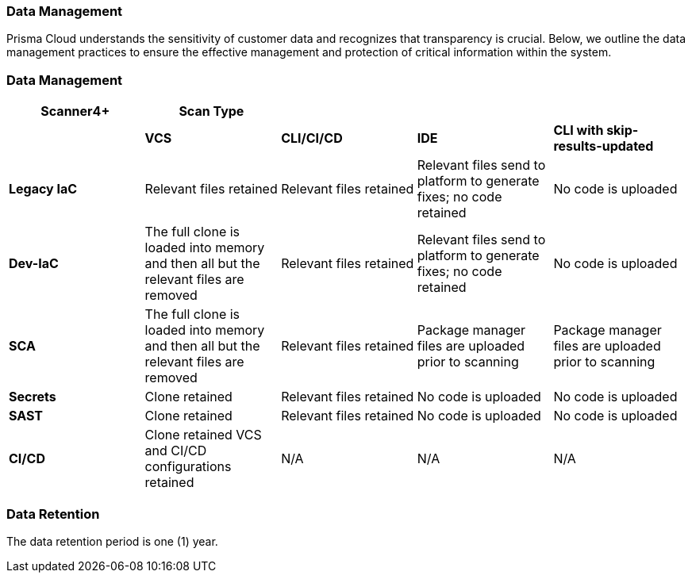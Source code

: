 === Data Management

Prisma Cloud understands the sensitivity of customer data and recognizes that transparency is crucial. Below, we outline the data management practices to ensure the effective management and protection of critical information within the system. 

=== Data Management


[cols="1,1,1,1,1", options="header"]

|===

s|Scanner4+|Scan Type|||

|
|*VCS*
|*CLI/CI/CD*
|*IDE*
|*CLI with skip-results-updated*

|*Legacy IaC*
|Relevant files retained
|Relevant files retained
|Relevant files send to platform to generate fixes; no code retained
|No code is uploaded

|*Dev-IaC*
|The full clone is loaded into memory and then all but the relevant files are removed
|Relevant files retained
|Relevant files send to platform to generate fixes; no code retained
|No code is uploaded

|*SCA*
|The full clone is loaded into memory and then all but the relevant files are removed
|Relevant files retained
|Package manager files are uploaded prior to scanning
|Package manager files are uploaded prior to scanning

|*Secrets*
|Clone retained
|Relevant files retained
|No code is uploaded
|No code is uploaded

|*SAST*
|Clone retained
|Relevant files retained
|No code is uploaded
|No code is uploaded

|*CI/CD*
a|Clone retained
VCS and CI/CD configurations retained
|N/A
|N/A
|N/A

|===


////
Used to create the table

.2+|Subscribe to and enable Prisma Cloud modules
|Subscribe to Application Security on Prisma Cloud
|Refer to xref:docs../get-started/enable-application-security.adoc[Enable Application Security]

|
|Enable Application Security modules
|Subscribe to the modules that you require. *Supported modules include*:. For more information refer to xref:../get-started/application-security-license-types.adoc [Application Security License Types]

|xref:../../administration/create-access-keys.adoc[Generate and copy the Prisma Cloud access key]
|
|The access key, which includes a Key ID and secret, enables access to Prisma Cloud +
*Permissions*: *Administrator* permissions are required to create the access key

|Software requirements
.+5|Kubernetes cluster
a|* Version 1.23 and above
* The user must have full access to the namespace they select for the deployment

|
|kubectl
a|. Install https://kubernetes.io/docs/tasks/tools/[kubectl] on your machine
. Connect it to the Kubernetes cluster

|
|OpenSSL
|Install https://www.openssl.org/source/[SSL] on your machine 

|
|Helm
|Install https://helm.sh/docs/intro/install/[Helm] version 3.0 and above on your machine

|
|Operating System
|
*Mac OS* or *Linux* +
NOTE: The above requirement pertains specifically to the machine responsible for the initial setup (the 'init' creation machine) and not to the Kubernetes cluster itself

.+2|Hardware requirements  for the Kubernetes cluster as per load requirements
|CPU and Memory requirements 
|32 CPUs and 35 GB memory for all deployments

|
|Storage requirements
a|* Persistent storage: 90 GB (2 * 30 GB + 3 * 10 GB): Two replica instances, each with 30 GB. Three replica instances specifically for logs, each with 10 GB
* Ephemeral storage: 10 GB

|Network access
|
a|Ensure network access from our Prisma Cloud deployment, which is running on your Kubernetes cluster, to the following destinations:
* Prisma Cloud 
** UI/API: xref:../../../../get-started/console-prerequisites.adoc[Whitelist the Prisma Cloud API] (Prisma server) in order to perform authentication and to send webhook events 
** xref:manage-network-tunnel/manage-network-tunnel.adoc[Transporter Server]
*Your VCS system
* AWS ECR (Elastic Container Registry): To Access Prisma Cloud's AWS Elastic Container Registry (ECR), you must allow outgoing traffic. The IP range required for access is managed by AWS. For enhanced security, you can establish a more secure connection using AWS PrivateLink or alternative solutions


////
=== Data Retention

The data retention period is one (1) year.